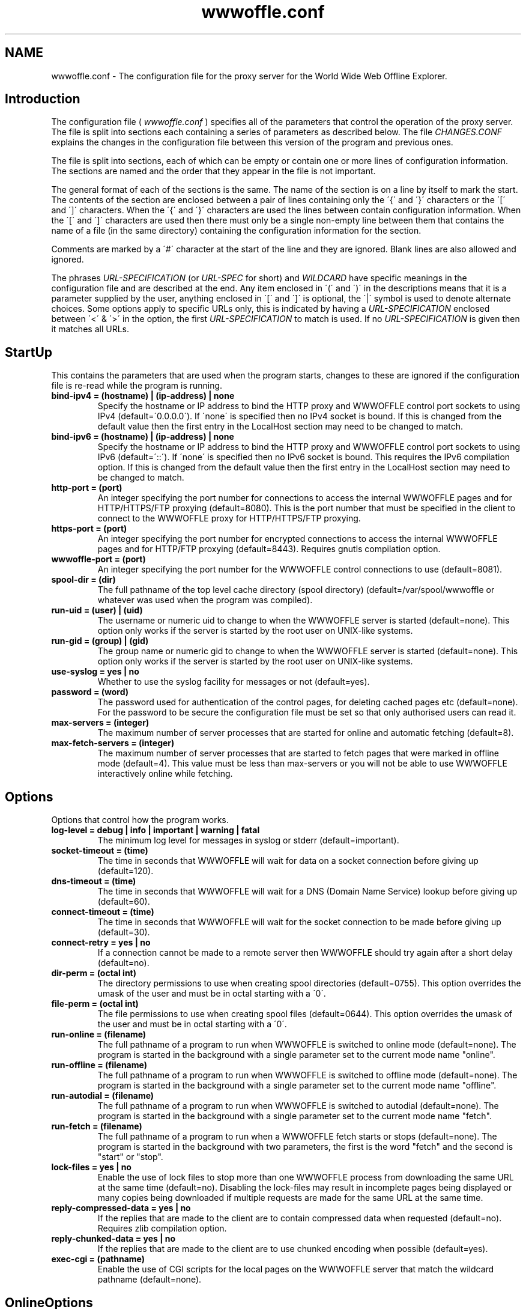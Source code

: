 .\" $Header: /home/amb/wwwoffle/doc/RCS/wwwoffle.conf.man.template 2.83 2007/09/29 18:54:08 amb Exp $
.\"
.\"  WWWOFFLE - World Wide Web Offline Explorer - Version 2.9d.
.\"
.\"  Manual page for wwwoffle.conf
.\"
.\"  Written by Andrew M. Bishop
.\"
.\"  This file Copyright 1997-2007 Andrew M. Bishop
.\"  It may be distributed under the GNU Public License, version 2, or
.\"  any higher version.  See section COPYING of the GNU Public license
.\"  for conditions under which this file may be redistributed.
.\"
.TH wwwoffle.conf 5 "September 29, 2007"

.SH NAME

wwwoffle.conf \- The configuration file for the proxy server for the World Wide Web Offline Explorer.


.SH Introduction

The configuration file (
.I wwwoffle\.conf
) specifies all of the parameters that
control the operation of the proxy server\.  The file is split into sections
each containing a series of parameters as described below\.  The file
.I CHANGES\.CONF
explains the changes in the configuration file between this
version of the program and previous ones\.
.LP
The file is split into sections, each of which can be empty or contain one or
more lines of configuration information\.  The sections are named and the order
that they appear in the file is not important\.
.LP
The general format of each of the sections is the same\.  The name of the
section is on a line by itself to mark the start\.  The contents of the section
are enclosed between a pair of lines containing only the \'{\' and \'}\'
characters or the \'[\' and \']\' characters\.  When the \'{\' and \'}\' characters are
used the lines between contain configuration information\.  When the \'[\' and
\']\' characters are used then there must only be a single non\-empty line
between them that contains the name of a file (in the same directory)
containing the configuration information for the section\.
.LP
Comments are marked by a \'#\' character at the start of the line and they are
ignored\.  Blank lines are also allowed and ignored\.
.LP
The phrases 
.I URL\-SPECIFICATION
(or 
.I URL\-SPEC
for short) and 
.I WILDCARD
have
specific meanings in the configuration file and are described at the end\.  Any
item enclosed in \'(\' and \')\' in the descriptions means that it is a parameter
supplied by the user, anything enclosed in \'[\' and \']\' is optional, the \'|\'
symbol is used to denote alternate choices\.  Some options apply to specific
URLs only, this is indicated by having a 
.I URL\-SPECIFICATION
enclosed between
\'<\' & \'>\' in the option, the first 
.I URL\-SPECIFICATION
to match is used\.  If no
.I URL\-SPECIFICATION
is given then it matches all URLs\.

.SH StartUp

This contains the parameters that are used when the program starts, changes to
these are ignored if the configuration file is re\-read while the program is
running\.
.TP
.B bind\-ipv4 = (hostname) | (ip\-address) | none
Specify the hostname or IP address to bind the HTTP proxy and WWWOFFLE
control port sockets to using IPv4 (default=\'0\.0\.0\.0\')\.  If \'none\' is
specified then no IPv4 socket is bound\.  If this is changed from the
default value then the first entry in the LocalHost section may need
to be changed to match\.
.TP
.B bind\-ipv6 = (hostname) | (ip\-address) | none
Specify the hostname or IP address to bind the HTTP proxy and WWWOFFLE
control port sockets to using IPv6 (default=\'::\')\.  If \'none\' is
specified then no IPv6 socket is bound\.  This requires the IPv6
compilation option\.  If this is changed from the default value then
the first entry in the LocalHost section may need to be changed to
match\.
.TP
.B http\-port = (port)
An integer specifying the port number for connections to access the
internal WWWOFFLE pages and for HTTP/HTTPS/FTP proxying (default=8080)\.
This is the port number that must be specified in the client to connect
to the WWWOFFLE proxy for HTTP/HTTPS/FTP proxying\.
.TP
.B https\-port = (port)
An integer specifying the port number for encrypted connections to
access the internal WWWOFFLE pages and for HTTP/FTP proxying
(default=8443)\.  Requires gnutls compilation option\.
.TP
.B wwwoffle\-port = (port)
An integer specifying the port number for the WWWOFFLE control
connections to use (default=8081)\.
.TP
.B spool\-dir = (dir)
The full pathname of the top level cache directory (spool directory)
(default=/var/spool/wwwoffle or whatever was used when the program was
compiled)\.
.TP
.B run\-uid = (user) | (uid)
The username or numeric uid to change to when the WWWOFFLE server is
started (default=none)\.  This option only works if the server is
started by the root user on UNIX\-like systems\.
.TP
.B run\-gid = (group) | (gid)
The group name or numeric gid to change to when the WWWOFFLE server is
started (default=none)\.  This option only works if the server is
started by the root user on UNIX\-like systems\.
.TP
.B use\-syslog = yes | no
Whether to use the syslog facility for messages or not (default=yes)\.
.TP
.B password = (word)
The password used for authentication of the control pages, for
deleting cached pages etc (default=none)\.  For the password to be
secure the configuration file must be set so that only authorised
users can read it\.
.TP
.B max\-servers = (integer)
The maximum number of server processes that are started for online and
automatic fetching (default=8)\.
.TP
.B max\-fetch\-servers = (integer)
The maximum number of server processes that are started to fetch pages
that were marked in offline mode (default=4)\.  This value must be less
than max\-servers or you will not be able to use WWWOFFLE interactively
online while fetching\.

.SH Options

Options that control how the program works\.
.TP
.B log\-level = debug | info | important | warning | fatal
The minimum log level for messages in syslog or stderr
(default=important)\.
.TP
.B socket\-timeout = (time)
The time in seconds that WWWOFFLE will wait for data on a socket
connection before giving up (default=120)\.
.TP
.B dns\-timeout = (time)
The time in seconds that WWWOFFLE will wait for a DNS (Domain Name
Service) lookup before giving up (default=60)\.
.TP
.B connect\-timeout = (time)
The time in seconds that WWWOFFLE will wait for the socket connection
to be made before giving up (default=30)\.
.TP
.B connect\-retry = yes | no
If a connection cannot be made to a remote server then WWWOFFLE should
try again after a short delay (default=no)\.
.TP
.B dir\-perm = (octal int)
The directory permissions to use when creating spool directories
(default=0755)\.  This option overrides the umask of the user and must
be in octal starting with a \'0\'\.
.TP
.B file\-perm = (octal int)
The file permissions to use when creating spool files (default=0644)\.
This option overrides the umask of the user and must be in octal
starting with a \'0\'\.
.TP
.B run\-online = (filename)
The full pathname of a program to run when WWWOFFLE is switched to
online mode (default=none)\.  The program is started in the background
with a single parameter set to the current mode name "online"\.
.TP
.B run\-offline = (filename)
The full pathname of a program to run when WWWOFFLE is switched to
offline mode (default=none)\.  The program is started in the background
with a single parameter set to the current mode name "offline"\.
.TP
.B run\-autodial = (filename)
The full pathname of a program to run when WWWOFFLE is switched to
autodial (default=none)\.  The program is started in the background with
a single parameter set to the current mode name "fetch"\.
.TP
.B run\-fetch = (filename)
The full pathname of a program to run when a WWWOFFLE fetch starts or
stops (default=none)\.  The program is started in the background with two
parameters, the first is the word "fetch" and the second is "start" or
"stop"\.
.TP
.B lock\-files = yes | no
Enable the use of lock files to stop more than one WWWOFFLE process from
downloading the same URL at the same time (default=no)\.  Disabling the
lock\-files may result in incomplete pages being displayed or many copies
being downloaded if multiple requests are made for the same URL at the
same time\.
.TP
.B reply\-compressed\-data = yes | no
If the replies that are made to the client are to contain compressed
data when requested (default=no)\.  Requires zlib compilation option\.
.TP
.B reply\-chunked\-data = yes | no
If the replies that are made to the client are to use chunked encoding
when possible (default=yes)\.
.TP
.B exec\-cgi = (pathname)
Enable the use of CGI scripts for the local pages on the WWWOFFLE
server that match the wildcard pathname (default=none)\.

.SH OnlineOptions

Options that control how WWWOFFLE behaves when it is online\.
.TP
.B [<URL\-SPEC>] pragma\-no\-cache = yes | no
Whether to request a new copy of a page if the request from the client
has \'Pragma: no\-cache\' (default=yes)\.  This option takes precedence
over the request\-changed and request\-changed\-once options\.
.TP
.B [<URL\-SPEC>] cache\-control\-no\-cache = yes | no
Whether to request a new copy of a page if the request from the client
has \'Cache\-Control: no\-cache\' (default=yes)\.  This option takes
precedence over the request\-changed and request\-changed\-once options\.
.TP
.B [<URL\-SPEC>] cache\-control\-max\-age\-0 = yes | no
Whether to request a new copy of a page if the request from the client
has \'Cache\-Control: max\-age=0\' (default=yes)\.  This option takes
precedence over the request\-changed and request\-changed\-once options\.
.TP
.B [<URL\-SPEC>] cookies\-force\-refresh = yes | no
Whether to force the refresh of a page if the request from the client
contains a cookie (default=no)\.  This option takes precedence over
the request\-changed and request\-changed\-once options\.
.TP
.B [<URL\-SPEC>] request\-changed = (time)
While online pages will only be fetched if the cached version is older
than this specified time in seconds (default=600)\.  Setting this value
negative will indicate that cached pages are always used while online\.
Longer times can be specified with a \'m\', \'h\', \'d\' or \'w\' suffix for
minutes, hours, days or weeks (e\.g\. 10m=600)\.
.TP
.B [<URL\-SPEC>] request\-changed\-once = yes | no
While online pages will only be fetched if the cached version has not
already been fetched once this session online (default=yes)\.  This
option takes precedence over the request\-changed option\.
.TP
.B [<URL\-SPEC>] request\-expired = yes | no
While online pages that have expired will always be requested again
(default=no)\.  This option takes precedence over the request\-changed
and request\-changed\-once options\.
.TP
.B [<URL\-SPEC>] request\-no\-cache = yes | no
While online pages that ask not to be cached will always be requested
again (default=no)\.  This option takes precedence over the
request\-changed and request\-changed\-once options\.
.TP
.B [<URL\-SPEC>] request\-redirection = yes | no
While online pages that redirect the client to another URL temporarily
will be requested again\. (default=no)\.  This option takes precedence
over the request\-changed and request\-changed\-once options\.
.TP
.B [<URL\-SPEC>] request\-conditional = yes | no
While online pages that are requested from the server will be
conditional requests so that server only sends data if the page has
changed (default=yes)\.
.TP
.B [<URL\-SPEC>] validate\-with\-etag = yes | no
When making a conditional request to a server enable the use of the
HTTP/1\.1 cache validator \'Etag\' as well as modification time
(default=yes)\.
.TP
.B [<URL\-SPEC>] try\-without\-password = yes | no
If a request is made for a URL that contains a username and password
then a request is made for the same URL without a username and
password specified (default=yes)\.  This allows for requests for the
URL without a password to re\-direct the client to the passworded
version\.
.TP
.B [<URL\-SPEC>] intr\-download\-keep = yes | no
If the client closes the connection while online the currently
downloaded incomplete page should be kept (default=no)\.
.TP
.B [<URL\-SPEC>] intr\-download\-size = (integer)
If the client closes the connection while online the page should
continue to download if it is smaller than this size in kB
(default=1)\.
.TP
.B [<URL\-SPEC>] intr\-download\-percent = (integer)
If the client closes the connection while online the page should
continue to download if it is more than this percentage complete
(default=80)\.
.TP
.B [<URL\-SPEC>] timeout\-download\-keep = yes | no
If the server connection times out while reading then the currently
downloaded incomplete page should be kept (default=no)\.
.TP
.B [<URL\-SPEC>] keep\-cache\-if\-not\-found = yes | no
If the remote server replies with an error message or a redirection
while there is a cached version with status 200 the previously cached 
version should be kept (default=no)\.
.TP
.B [<URL\-SPEC>] request\-compressed\-data = yes | no
If the requests that are made to the server are to request compressed
data (default=yes)\.  Requires zlib compilation option\.
.TP
.B [<URL\-SPEC>] request\-chunked\-data = yes | no
If the requests that are made to the server are to request chunked
encoding (default=yes)\.

.SH OfflineOptions

Options that control how WWWOFFLE behaves when it is offline\.
.TP
.B [<URL\-SPEC>] pragma\-no\-cache = yes | no
Whether to request a new copy of a page if the request from the client
has \'Pragma: no\-cache\' (default=yes)\.  This option should be set to
\'no\' if when browsing offline all pages are re\-requested by a \'broken\'
browser\.
.TP
.B [<URL\-SPEC>] cache\-control\-no\-cache = yes | no
Whether to request a new copy of a page if the request from the client
has \'Cache\-Control: no\-cache\' (default=yes)\.  This option should be
set to \'no\' if when browsing offline all pages are re\-requested by a
\'broken\' browser\.
.TP
.B [<URL\-SPEC>] cache\-control\-max\-age\-0 = yes | no
Whether to request a new copy of a page if the request from the client
has \'Cache\-Control: max\-age=0\' (default=yes)\.  This option should be
set to \'no\' if when browsing offline all pages are re\-requested by a
\'broken\' browser\.
.TP
.B [<URL\-SPEC>] confirm\-requests = yes | no
Whether to return a page requiring user confirmation instead of
automatically recording requests made while offline (default=no)\.
.TP
.B [<URL\-SPEC>] dont\-request = yes | no
Do not request any URLs that match this when offline (default=no)\.

.SH SSLOptions

Options that control how WWWOFFLE behaves when a connection is made to it for a
Secure Sockets Layer (SSL) server\.  Normally only tunnelling (with no decryption
or caching of the data) is possible\.  When WWWOFFLE is compiled with the gnutls
library it is possible configure WWWOFFLE to decrypt, cache and re\-encrypt the
connections\.
.TP
.B enable\-caching = yes | no
If caching (involving decryption and re\-encryption) of Secure Sockets
Layer (SSL) server connections is allowed (default = no)\.
.TP
.B allow\-tunnel = (host[:port])
A hostname and port number (a 
.I WILDCARD
match) for an SSL server that can
be connected to using WWWOFFLE as a tunnelling proxy (no caching or
decryption of the data) (default is no hosts or ports allowed)\.  This
option should be set to *:443 to allow https to the default port number\.
There can be more than one option for other ports or hosts as required\.
This option takes precedence over the allow\-cache option\.  The host
value is matched against the URL as presented, no hostname to IP or IP
to hostname lookups are performed to find alternative equivalent names\.
.TP
.B disallow\-tunnel = (host[:port])
A hostname and port number (a 
.I WILDCARD
match) for an SSL server that can
not be connected to using WWWOFFLE as a tunnelling proxy\.  There can be
more than one option for other ports or hosts as required\.  This option
takes precedence over the allow\-tunnel option\.  The host value is
matched against the URL as presented, no hostname to IP or IP to
hostname lookups are performed to find alternative equivalent names\.
.TP
.B allow\-cache = (host[:port])
A hostname and port number (a 
.I WILDCARD
match) for an SSL server that can
be connected to using WWWOFFLE as a caching proxy (decryption of the
data) (default is no hosts or ports allowed)\.  This option should be set
to *:443 to allow https to the default port number\.  There can be more
than one option for other ports or hosts as required\.  The host value is
matched against the URL as presented, no hostname to IP or IP to
hostname lookups are performed to find alternative equivalent names\.
.TP
.B disallow\-cache = (host[:port])
A hostname and port number (a 
.I WILDCARD
match) for an SSL server that can
not be connected to using WWWOFFLE as a caching proxy\.  This option
takes precedence over the allow\-cache option\.  The host value is matched
against the URL as presented, no hostname to IP or IP to hostname
lookups are performed to find alternative equivalent names\.

.SH FetchOptions

Options that control what linked elements are downloaded when fetching pages
that were requested while offline\.
.TP
.B [<URL\-SPEC>] stylesheets = yes | no
If style sheets are to be fetched (default=no)\.
.TP
.B [<URL\-SPEC>] images = yes | no
If images are to be fetched (default=no)\.
.TP
.B [<URL\-SPEC>] webbug\-images = yes | no
If images that are 1 pixel square are also to be fetched, requires the
images option to also be selected\. (default=yes)\.  If these images are
not fetched then the replace\-webbug\-images option in the ModifyHTML
section can be used to stop browsers requesting them\.
.TP
.B [<URL\-SPEC>] icon\-images = yes | no
If icons (also called favourite icons or shortcut icons) as used by
browsers for bookmarks are to be fetched (default=no)\.
.TP
.B [<URL\-SPEC>] only\-same\-host\-images = yes | no
If the only images that are fetched are the ones that are on the same
host as the page that references them, requires the images option to
also be selected (default=no)\.
.TP
.B [<URL\-SPEC>] frames = yes | no
If frames are to be fetched (default=no)\.
.TP
.B [<URL\-SPEC>] iframes = yes | no
If inline frames (iframes) are to be fetched (default=no)\.
.TP
.B [<URL\-SPEC>] scripts = yes | no
If scripts (e\.g\. Javascript) are to be fetched (default=no)\.
.TP
.B [<URL\-SPEC>] objects = yes | no
If objects (e\.g\. Java class files) are to be fetched (default=no)\.

.SH IndexOptions

Options that control what is displayed in the indexes\.
.TP
.B create\-history\-indexes = yes | no
Enables creation of the lasttime/prevtime and lastout/prevout indexes
(default=yes)\.  The cycling of the indexes is always performed and
they will flush even if this option is disabled\.
.TP
.B cycle\-indexes\-daily = yes | no
Cycles the lasttime/prevtime and lastout/prevout indexes daily instead
of each time online or fetching (default = no)\.
.TP
.B <URL\-SPEC> list\-outgoing = yes | no
Choose if the URL is to be listed in the outgoing index (default=yes)\.
.TP
.B <URL\-SPEC> list\-latest = yes | no
Choose if the URL is to be listed in the lasttime/prevtime and
lastout/prevout indexes (default=yes)\.
.TP
.B <URL\-SPEC> list\-monitor = yes | no
Choose if the URL is to be listed in the monitor index (default=yes)\.
.TP
.B <URL\-SPEC> list\-host = yes | no
Choose if the URL is to be listed in the host indexes (default=yes)\.
.TP
.B <URL\-SPEC> list\-any = yes | no
Choose if the URL is to be listed in any of the indexes (default=yes)\.

.SH ModifyHTML

Options that control how the HTML that is provided from the cache is modified\.
.TP
.B [<URL\-SPEC>] enable\-modify\-html = yes | no
Enable the HTML modifications in this section (default=no)\.  With this
option disabled the following HTML options will not have any effect\.
With this option enabled there is a small speed penalty\.
.TP
.B [<URL\-SPEC>] add\-cache\-info = yes | no
At the bottom of all of the spooled pages the date that the page was
cached and some navigation buttons are to be added (default=no)\.
.TP
.B [<URL\-SPEC>] anchor\-cached\-begin = (HTML code) | 
Anchors (links) in the spooled page that are in the cache are to have
the specified HTML inserted at the beginning (default="")\.
.TP
.B [<URL\-SPEC>] anchor\-cached\-end = (HTML code) | 
Anchors (links) in the spooled page that are in the cache are to have
the specified HTML inserted at the end (default="")\.
.TP
.B [<URL\-SPEC>] anchor\-requested\-begin = (HTML code) | 
Anchors (links) in the spooled page that are not in the cache but have
been requested for download are to have the specified HTML inserted at
the beginning (default="")\.
.TP
.B [<URL\-SPEC>] anchor\-requested\-end = (HTML code) | 
Anchors (links) in the spooled page that are not in the cache but have
been requested for download are to have the specified HTML inserted at
the end (default="")\.
.TP
.B [<URL\-SPEC>] anchor\-not\-cached\-begin = (HTML code) | 
Anchors (links) in the spooled page that are not in the cache or
requested are to have the specified HTML inserted at the beginning
(default="")\.
.TP
.B [<URL\-SPEC>] anchor\-not\-cached\-end = (HTML code) | 
Anchors (links) in the spooled page that are not in the cache or
requested are to have the specified HTML inserted at the end
(default="")\.
.TP
.B [<URL\-SPEC>] disable\-script = yes | no
Removes all scripts and scripted events (default=no)\.
.TP
.B [<URL\-SPEC>] disable\-applet = yes | no
Removes all Java applets (default=no)\.
.TP
.B [<URL\-SPEC>] disable\-style = yes | no
Removes all stylesheets and style references (default=no)\.
.TP
.B [<URL\-SPEC>] disable\-blink = yes | no
Removes the <blink> tag from HTML but does not disable blink in
stylesheets (default=no)\.
.TP
.B [<URL\-SPEC>] disable\-marquee = yes | no
Removes the <marquee> tag from HTML to stop scrolling text
(default=no)\.
.TP
.B [<URL\-SPEC>] disable\-flash = yes | no
Removes any Shockwave Flash animations (default=no)\.
.TP
.B [<URL\-SPEC>] disable\-iframe = yes | no
Removes any inline frames (the <iframe> tag) from HTML (default=no)\.
.TP
.B [<URL\-SPEC>] disable\-meta\-refresh = yes | no
Removes any meta tags in the HTML header that re\-direct the client to
change to another page after an optional delay (default=no)\.
.TP
.B [<URL\-SPEC>] disable\-meta\-refresh\-self = yes | no
Removes any meta tags in the HTML header that re\-direct the client to
reload the same page after a delay (default=no)\.
.TP
.B [<URL\-SPEC>] disable\-meta\-set\-cookie = yes | no
Removes any meta tags in the HTML header that cause cookies to be set
(default=no)\.
.TP
.B [<URL\-SPEC>] disable\-dontget\-links = yes | no
Disables any links to URLs that are in the DontGet section of the
configuration file (default=no)\.
.TP
.B [<URL\-SPEC>] disable\-dontget\-iframes = yes | no
Disables inline frame (iframe) URLs that are in the DontGet section of
the configuration file (default=no)\.
.TP
.B [<URL\-SPEC>] replace\-dontget\-images = yes | no
Replaces image URLs that are in the DontGet section of the
configuration file with a static URL (default=no)\.
.TP
.B [<URL\-SPEC>] replacement\-dontget\-image = (URL)
The replacement image to use for URLs that are in the DontGet section
of the configuration file (default=/local/dontget/replacement\.gif)\.
.TP
.B [<URL\-SPEC>] replace\-webbug\-images = yes | no
Replaces image URLs that are 1 pixel square with a static URL
(default=no)\.  The webbug\-images option in the FetchOptions section
can be used to stop these images from being automatically downloaded\.
.TP
.B [<URL\-SPEC>] replacement\-webbug\-image = (URL)
The replacement image to use for images that are 1 pixel square
(default=/local/dontget/replacement\.gif)\.
.TP
.B [<URL\-SPEC>] demoronise\-ms\-chars = yes | no
Replaces strange characters that some Microsoft applications put into
HTML with character equivalents that most browsers can display
(default=no)\.  The idea for this comes from the public domain
Demoroniser perl script\.
.TP
.B [<URL\-SPEC>] fix\-mixed\-cyrillic = yes | no
Replaces punctuation characters in cp\-1251 encoding that are combined
with text in koi\-8 encoding that appears in some cyrillic web pages\.
.TP
.B [<URL\-SPEC>] disable\-animated\-gif = yes | no
Disables the animation in animated GIF files (default=no)\.

.SH LocalHost

A list of hostnames that the host running the WWWOFFLE server may be known by\.
This is so that the proxy does not need to contact itself if the request has a
different name for the same server\.
.TP
.B (host)
A hostname or IP address that in connection with the port number (in
the StartUp section) specifies the WWWOFFLE proxy HTTP server\.  The
hostnames must match exactly, it is not a 
.I WILDCARD
match\.  The first
named host is used as the server name for several features so must be
a name that will work from any client host on the network\.  The entries
can be hostnames, IPv4 addresses or IPv6 addresses enclosed within
\'[\.\.\.]\'\.  None of the hosts named here are cached or fetched via a
proxy\.

.SH LocalNet

A list of hostnames whose web servers are always accessible even when offline
and are not to be cached by WWWOFFLE because they are on a local network\.
.TP
.B (host)
A hostname or IP address that is always available and is not to be
cached by WWWOFFLE\.  The host name matching uses 
.I WILDCARD
s\.  A host
can be excluded by appending a \'!\' to the start of the name\.  The host
value is matched against the URL as presented, no hostname to IP or IP
to hostname lookups are performed to find alternative equivalent names\.
The entries can be hostnames, IPv4 addresses or IPv6 addresses enclosed
within \'[\.\.\.]\'\.  All entries here are assumed to be reachable even when
offline\.  None of the hosts named here are cached or fetched via a proxy\.

.SH AllowedConnectHosts

A list of client hostnames that are allowed to connect to the server\.
.TP
.B (host)
A hostname or IP address that is allowed to connect to the server\.
The host name matching uses 
.I WILDCARD
s\.  A host can be excluded by
appending a \'!\' to the start of the name\.  If the IP address or hostname
(if available) of the machine connecting matches then it is allowed\.
The entries can be hostnames, IPv4 addresses or IPv6 addresses enclosed
within \'[\.\.\.]\'\.  All of the hosts named in LocalHost are also allowed to
connect\.

.SH AllowedConnectUsers

A list of the users that are allowed to connect to the server and their
passwords\.
.TP
.B (username):(password)
The username and password of the users that are allowed to connect to
the server\.  If this section is left empty then no user authentication
is done\.  The username and password are both stored in plaintext
format\.  This requires the use of clients that handle the HTTP/1\.1
proxy authentication standard\.

.SH DontCache

A list of URLs that are not to be cached by WWWOFFLE\.
.TP
.B [!]URL\-SPECIFICATION
Do not cache any URLs that match this\.  The 
.I URL\-SPECIFICATION
can be
negated to allow matches to be cached\.  The URLs that are not cached
will not be requested if offline\.

.SH DontGet

A list of URLs that are not to be got by WWWOFFLE when it is fetching and not
to be served from the WWWOFFLE cache even if they exist\.
.TP
.B [!]URL\-SPECIFICATION
Do not get any URLs that match this\.  The 
.I URL\-SPECIFICATION
can be
negated to allow matches to be got\.
.TP
.B [<URL\-SPEC>] replacement = (URL)
The URL to use to replace any URLs that match the 
.I URL\-SPECIFICATION
s
instead of using the standard error message (default=none)\.  The URLs
in /local/dontget/ are suggested replacements (e\.g\. replacement\.gif or
replacement\.png which are 1x1 pixel transparent images or
replacement\.js which is an empty javascript file)\.
.TP
.B <URL\-SPEC> get\-recursive = yes | no
Choose whether to get URLs that match this when doing a recursive
fetch (default=yes)\.
.TP
.B <URL\-SPEC> location\-error = yes | no
When a URL reply contains a \'Location\' header that redirects to a URL
that is not got (specified in this section) then the reply is modified
to be an error message instead (default=no)\.  This will stop ISP
proxies from redirecting users to adverts if the advert URLs are
in this section\.

.SH DontCompress

A list of MIME types and file extensions that are not to be compressed by
WWWOFFLE (because they are already compressed or not not worth compressing)\.
Requires zlib compilation option\.
.TP
.B mime\-type = (mime\-type)/(subtype)
The MIME type of a URL that is not to be compressed in the cache or
when providing compressed pages to clients\.
.TP
.B file\-ext = \.(file\-ext)
The file extension of a URL that is not to be requested compressed
from a server\.

.SH CensorHeader

A list of HTTP header lines that are to be removed from the requests sent to
web servers and the replies that come back from them\.
.TP
.B [<URL\-SPEC>] (header) = yes | no | (string)
A header field name (e\.g\. From, Cookie, Set\-Cookie, User\-Agent) and
the string to replace the header value with (default=no)\.  The header
is case sensitive, and does not have a \':\' at the end\.  The value of
"no" means that the header is unmodified, "yes" or no string can be
used to remove the header or a string can be used to replace the
header\.  This only replaces headers it finds, it does not add any new
ones\.  An option for Referer here will take precedence over the
referer\-self and referer\-self\-dir options\.
.TP
.B [<URL\-SPEC>] referer\-self = yes | no
Sets the Referer header to the same as the URL being requested
(default=no)\.  This will add the Referer header if none is contained
in the original request\.
.TP
.B [<URL\-SPEC>] referer\-self\-dir = yes | no
Sets the Referer header to the directory name of the URL being
requested (default=no)\.  This will add the Referer header if none is
contained in the original request\.  This option takes precedence over
referer\-self\.
.TP
.B [<URL\-SPEC>] referer\-from = yes | no
Removes the Referer header based on a match of the referring URL
(default=no)\.
.TP
.B [<URL\-SPEC>] force\-user\-agent = yes | no
Forces a User\-Agent header to be inserted into all requests that are
made by WWWOFFLE (default=no)\.  This User\-Agent is added only if there
is not an existing User\-Agent header and is set to the value
WWWOFFLE/<version\-number>\.  This header is inserted before censoring
and may be changed by the normal header censoring method\.

.SH FTPOptions

Options to use when fetching files using the ftp protocol\.
.TP
.B anon\-username = (string)
The username to use for anonymous ftp (default=anonymous)\.
.TP
.B anon\-password = (string)
The password to use for anonymous ftp (default determined at run
time)\.  If using a firewall then this may contain a value that is not
valid to the FTP server and may need to be set to a different value\.
.TP
.B <URL\-SPEC> auth\-username = (string)
The username to use on a host instead of the default anonymous
username\.
.TP
.B <URL\-SPEC> auth\-password = (string)
The password to use on a host instead of the default anonymous
password\.

.SH MIMETypes

MIME Types to use when serving files that were not fetched using HTTP or for
files on the built\-in web\-server\.
.TP
.B default = (mime\-type)/(subtype)
The default MIME type (default=text/plain)\.
.TP
.B \.(file\-ext) = (mime\-type)/(subtype)
The MIME type to associate with a file extension\.  The \'\.\' must be
included in the file extension\.  If more than one extension matches
then the longest one is used\.

.SH Proxy

This contains the names of the HTTP (or other) proxies to use external to the
WWWOFFLE server machine\.
.TP
.B [<URL\-SPEC>] proxy = (host[:port])
The hostname and port on it to use as the proxy\.
.TP
.B <URL\-SPEC> auth\-username = (string)
The username to use on a proxy host to authenticate WWWOFFLE to it\.
The 
.I URL\-SPEC
in this case refers to the proxy and not the URL being
retrieved\.
.TP
.B <URL\-SPEC> auth\-password = (string)
The password to use on a proxy host to authenticate WWWOFFLE to it\.
The 
.I URL\-SPEC
in this case refers to the proxy and not the URL being
retrieved\.
.TP
.B [<URL\-SPEC>] ssl = (host[:port])
A proxy server that should be used for Secure Socket Layer (SSL)
connections e\.g\. https\.  Note that for the 
.I <URL\-SPEC>
that only the
host is checked and that the other parts must be \'*\' 
.I WILDCARD
s\.

.SH Alias

A list of aliases that are used to replace the server name and path with
another server name and path\.
.TP
.B URL\-SPECIFICATION = URL\-SPECIFICATION
Any requests that match the first 
.I URL\-SPECIFICATION
are replaced by
the second 
.I URL\-SPECIFICATION.
The first 
.I URL\-SPECIFICATION
is a
wildcard match for the protocol and host/port, the path must match the
start of the requested URL exactly and includes all subdirectories\.

.SH Purge

The method to determine which pages to purge, the default age the host
specific maximum age of the pages in days, and the maximum cache size\.
.TP
.B use\-mtime = yes | no
The method to use to decide which files to purge, last access time
(atime) or last modification time (mtime) (default=no)\.
.TP
.B max\-size = (size)
The maximum size for the cache in MB after purging (default=\-1)\.  A
maximum cache size of \-1 (or 0 for backwards compatibility) means
there is no limit to the size\.  If this and the min\-free options are
both used the smaller cache size is chosen\.  This option take into
account the URLs that are never purged when measuring the cache size
but will not purge them\.
.TP
.B min\-free = (size)
The minimum amount of free disk space in MB after purging
(default=\-1)\.  A minimum disk free of \-1 (or 0) means there is no
limit to the free space\.  If this and the max\-size options are both
used the smaller cache size is chosen\.  This option take into account
the URLs that are never purged when measuring the cache size but will
not purge them\.
.TP
.B use\-url = yes | no
If true then use the URL to decide on the purge age, otherwise use the
protocol and host only (default=no)\.
.TP
.B del\-dontget = yes | no
If true then delete the URLs that match the entries in the DontGet
section (default=no)\.
.TP
.B del\-dontcache = yes | no
If true then delete the URLs that match the entries in the DontCache
section (default=no)\.
.TP
.B [<URL\-SPEC>] age = (age)
The maximum age in the cache for URLs that match this (default=14)\.
An age of zero means always to delete, negative means not to delete\.
The 
.I URL\-SPECIFICATION
matches only the protocol and host unless
use\-url is set to true\. Longer times can be specified with a \'w\', \'m\'
or \'y\' suffix for weeks, months or years (e\.g\. 2w=14)\.
.TP
.B [<URL\-SPEC>] compress\-age = (age)
The maximum age in the cache for URLs that match this to be stored
uncompressed (default=\-1)\.  Requires zlib compilation option\.  An age
of zero means always to compress, negative means never to compress\.
The 
.I URL\-SPECIFICATION
matches only the protocol and host unless
use\-url is set to true\. Longer times can be specified with a \'w\', \'m\'
or \'y\' suffix for weeks, months or years (e\.g\. 2w=14)\.

.SH WILDCARD

A 
.I WILDCARD
match is one that uses the \'*\' character to represent any group of
characters\.
.LP
This is basically the same as the command line file matching expressions in
DOS or the UNIX shell, except that the \'*\' can match the \'/\' character\.
.LP
For example
.TP
.B *.gif
matches  foo.gif and bar.gif
.TP
.B *.foo.com
matches  www.foo.com and ftp.foo.com
.TP
.B /foo/*
matches  /foo/bar.html and /foo/bar/foobar.html

.SH URL-SPECIFICATION

When specifying a host and protocol and pathname in many of the sections a
.I URL\-SPECIFICATION
can be used, this is a way of recognising a URL\.
.LP
For the purposes of this explanation a URL is considered to be made up of five
parts\.
.TP
.B proto
The protocol that is used (e.g. 'http', 'ftp')
.TP
.B host
The server hostname (e.g. 'www.gedanken.demon.co.uk').
.TP
.B port
The port number on the host (e.g. default of 80 for HTTP).
.TP
.B path
The pathname on the host (e.g. '/bar.html') or a directory name
(e\.g\. \'/foo/\')\.
.TP
.B args
Optional arguments with the URL used for CGI scripts etc.
(e\.g\. \'search=foo\')\.
.LP
For example the WWWOFFLE homepage: http://www\.gedanken\.demon\.co\.uk/wwwoffle/
The protocol is \'http\', the host is \'www\.gedanken\.demon\.co\.uk\', the port is
the default (in this case 80), and the pathname is \'/wwwoffle/\'\.
.LP
In general this is written as (proto)://(host)[:(port)]/[(path)][?(args)]
.LP
Where [] indicates an optional feature, and () indicate a user supplied name
or number\.
.LP
Some example 
.I URL\-SPECIFICATION
options are the following:
.TP
.B *://*/*
Any protocol, Any host, Any port, Any path, Any args
(This is the default for options that can have a 
.I <URL\-SPEC>

prefix when none is specified)\.
.TP
.B *://*/(path)
Any protocol, Any host, Any port, Named path, Any args
.TP
.B *://*/*?
Any protocol, Any host, Any port, Any path, No args
.TP
.B *://*/(path)?*
Any protocol, Any host, Any port, Named path, Any args
.TP
.B *://(host)
Any protocol, Named host, Any port, Any path, Any args
.TP
.B (proto)://*/*
Named proto, Any host, Any port, Any path, Any args
.LP
(proto)://(host)/*  Named proto, Named host, Any port, Any path, Any args
.LP
(proto)://(host):/* Named proto, Named host, Default port, Any path, Any args
.LP
*://(host):(port)/* Any protocol, Named host, Named port, Any path, Any args
.LP
The matching of the host, the path and the args use the 
.I WILDCARD
matching that
is described above\.  The matching of the path has the special condition that a
.I WILDCARD
of \'/*/foo\' will match \'/foo\' and \'/any/path/foo\', in other words it
matches any path prefix\.
.LP
In some sections that accept 
.I URL\-SPECIFICATION
s they can be negated by
inserting the \'!\' character before it\.  This will mean that the comparison
of a URL with the 
.I URL\-SPECIFICATION
will return the logically opposite value
to what would be returned without the \'!\'\.  If all of the 
.I URL\-SPECIFICATION
s
in a section are negated and \'*://*/*\' is added to the end then the sense of
the whole section is negated\.
.LP
In all sections that accept 
.I URL\-SPECIFICATION
s the comparison can be made case
insensitive for the path and arguments part by inserting the \'~\' character
before it\.  (The host and the protocol comparisons are always case
insensitive)\.


.SH EXAMPLE

 StartUp
 {
  http-port     = 8080
  wwwoffle-port = 8081
  spool-dir     = /var/spool/wwwoffle
  use-syslog    = yes
  password      =
 }

 Options
 {
  add-info-refresh  = no
  request-changed   = 3600
 }

 SSLOptions
 {
  enable-caching = no
  allow-tunnel   = *:443
 }

 FetchOptions
 {
  images = yes
  frames = yes
  iframes = yes
 }

 LocalHost
 {
  wwwoffle.foo.com
  localhost
  127.0.0.1
 }

 DontGet
 [
  wwwoffle.DontGet.conf
 ]

 LocalNet
 {
  *.foo.com
 }

 AllowedConnectHosts
 {
  *.foo.com
 }

 Proxy
 {
  <http://foo.com/*> proxy = www-cache.foo.com:8080
 }

 Purge
 {
  max-size = 10
  age = 28
  <http://*.bar.com/*> age  = 7
 }

.SH FILES

CONFDIR/wwwoffle.conf The wwwoffled(8) configuration file.
.LP
SPOOLDIR The WWWOFFLE spool directory.

.SH SEE ALSO

wwwoffle(1), wwwoffled(8).

.SH AUTHOR

Andrew M. Bishop 1996-2007 (amb@gedanken.demon.co.uk)
